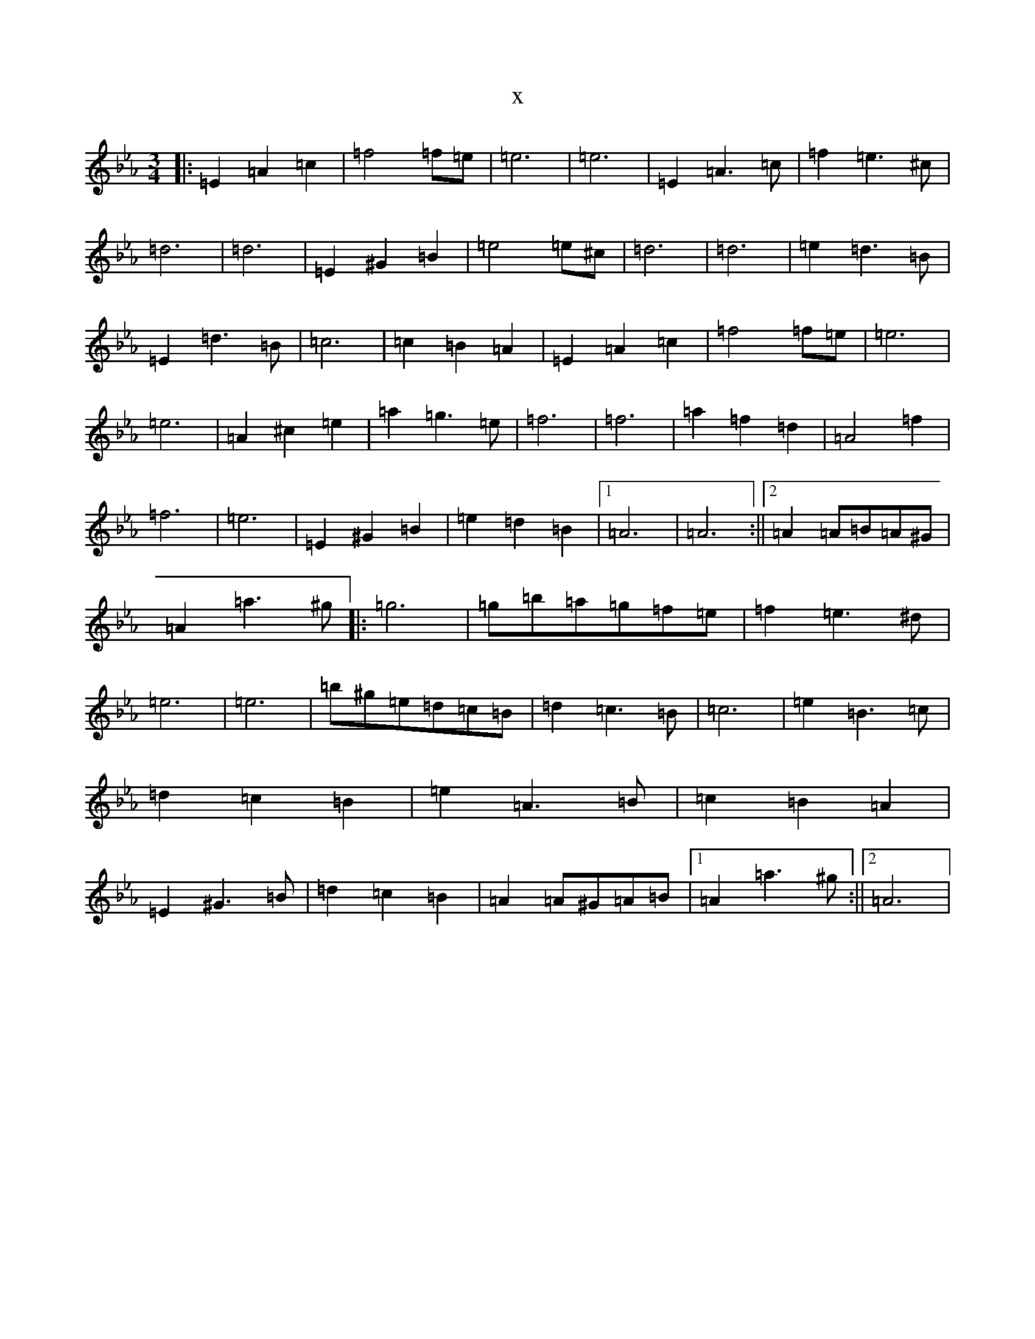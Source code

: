 X:16204
T:x
L:1/8
M:3/4
K: C minor
|:=E2=A2=c2|=f4=f=e|=e6|=e6|=E2=A3=c|=f2=e3^c|=d6|=d6|=E2^G2=B2|=e4=e^c|=d6|=d6|=e2=d3=B|=E2=d3=B|=c6|=c2=B2=A2|=E2=A2=c2|=f4=f=e|=e6|=e6|=A2^c2=e2|=a2=g3=e|=f6|=f6|=a2=f2=d2|=A4=f2|=f6|=e6|=E2^G2=B2|=e2=d2=B2|1=A6|=A6:||2=A2=A=B=A^G|=A2=a3^g|:=g6|=g=b=a=g=f=e|=f2=e3^d|=e6|=e6|=b^g=e=d=c=B|=d2=c3=B|=c6|=e2=B3=c|=d2=c2=B2|=e2=A3=B|=c2=B2=A2|=E2^G3=B|=d2=c2=B2|=A2=A^G=A=B|1=A2=a3^g:||2=A6|